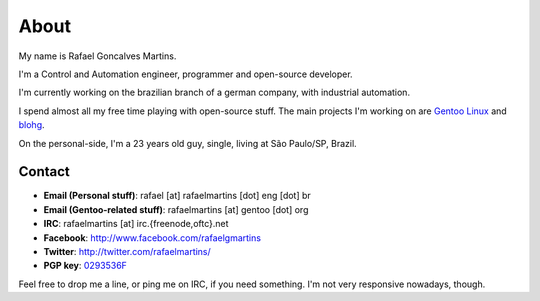 About
=====

.. _`Gentoo Linux`: http://www.gentoo.org/
.. _blohg: http://blohg.org/

.. attachment-image:: rafael.jpg
   :align: left

My name is Rafael Goncalves Martins.

I'm a Control and Automation engineer, programmer and open-source developer.

I'm currently working on the brazilian branch of a german company, with
industrial automation.

I spend almost all my free time playing with open-source stuff. The main
projects I'm working on are `Gentoo Linux`_ and blohg_.

On the personal-side, I'm a 23 years old guy, single, living at São Paulo/SP,
Brazil.


Contact
-------

- **Email (Personal stuff)**: rafael [at] rafaelmartins [dot] eng [dot] br
- **Email (Gentoo-related stuff)**: rafaelmartins [at] gentoo [dot] org
- **IRC**: rafaelmartins [at] irc.{freenode,oftc}.net
- **Facebook**: http://www.facebook.com/rafaelgmartins
- **Twitter**: http://twitter.com/rafaelmartins/
- **PGP key**: `0293536F <http://pgp.mit.edu:11371/pks/lookup?op=get&search=0xC987E66C0293536F>`_

Feel free to drop me a line, or ping me on IRC, if you need something. I'm
not very responsive nowadays, though.

